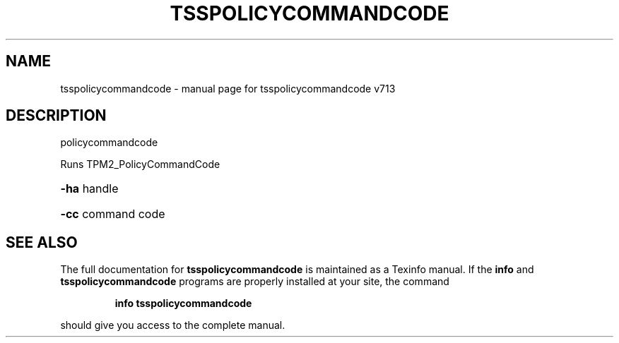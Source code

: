 .\" DO NOT MODIFY THIS FILE!  It was generated by help2man 1.47.4.
.TH TSSPOLICYCOMMANDCODE "1" "September 2016" "tsspolicycommandcode v713" "User Commands"
.SH NAME
tsspolicycommandcode \- manual page for tsspolicycommandcode v713
.SH DESCRIPTION
policycommandcode
.PP
Runs TPM2_PolicyCommandCode
.HP
\fB\-ha\fR handle
.HP
\fB\-cc\fR command code
.SH "SEE ALSO"
The full documentation for
.B tsspolicycommandcode
is maintained as a Texinfo manual.  If the
.B info
and
.B tsspolicycommandcode
programs are properly installed at your site, the command
.IP
.B info tsspolicycommandcode
.PP
should give you access to the complete manual.
